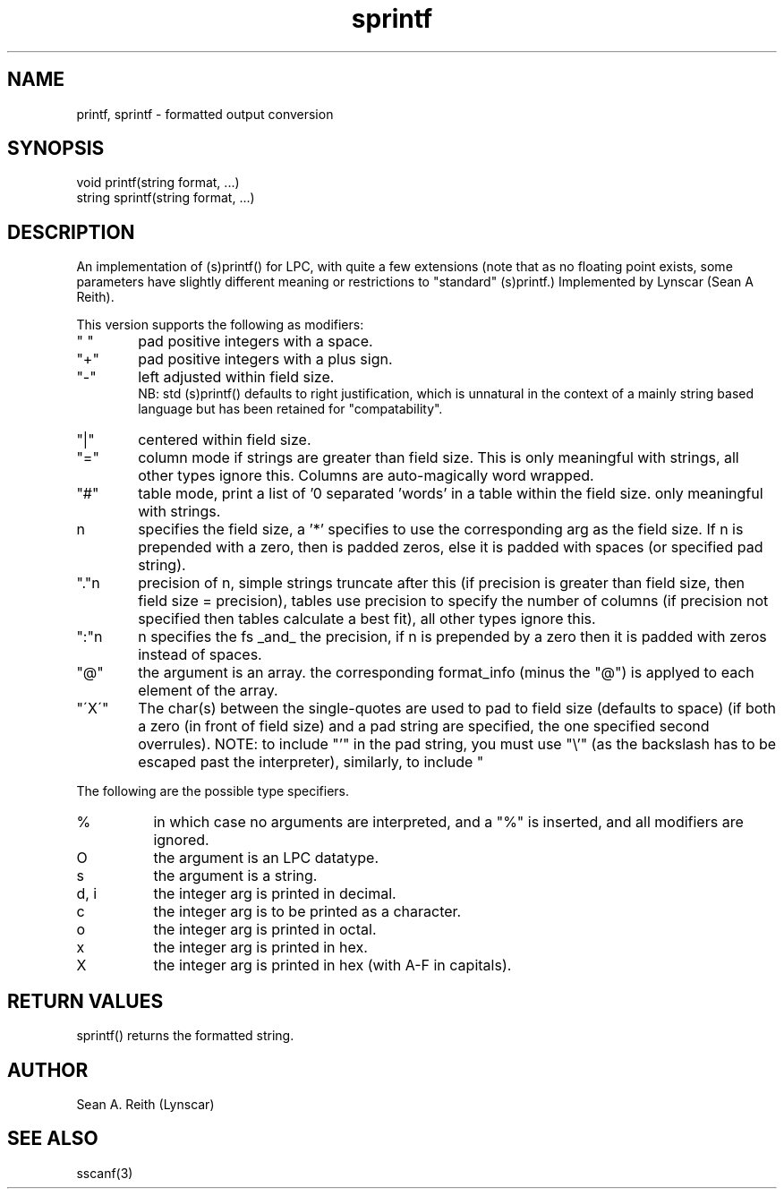 .\"formatted output conversion
.TH sprintf 3

.SH NAME
printf, sprintf - formatted output conversion

.SH SYNOPSIS
.nf
void printf(string format, ...)
string sprintf(string format, ...)

.SH DESCRIPTION
An implementation of (s)printf() for LPC, with quite a few extensions
(note that as no floating point exists, some parameters have slightly
different meaning or restrictions to "standard" (s)printf.)
Implemented by Lynscar (Sean A Reith).
.PP
This version supports the following as modifiers:
.TP 6
" "
pad positive integers with a space.
.TP
"+"
pad positive integers with a plus sign.
.TP
"-"
left adjusted within field size.
.br
NB: std (s)printf() defaults to right justification, which is unnatural
in the context of a mainly string based language but has been retained for
"compatability".
.TP
"|"
centered within field size.
.TP
"="
column mode if strings are greater than field size. This is only
meaningful with strings, all other types ignore this. Columns are
auto-magically word wrapped.
.TP
"#"
table mode, print a list of '\n' separated 'words' in a
table within the field size.  only meaningful with strings.
.TP
n
specifies the field size, a '*' specifies to use the corresponding
arg as the field size.  If n is prepended with a zero, then is padded
zeros, else it is padded with spaces (or specified pad string).
.TP
"."n
precision of n, simple strings truncate after this (if precision is
greater than field size, then field size = precision), tables use
precision to specify the number of columns (if precision not specified
then tables calculate a best fit), all other types ignore this.
.TP
":"n
n specifies the fs _and_ the precision, if n is prepended by a zero
then it is padded with zeros instead of spaces.
.TP
"@"
the argument is an array.  the corresponding format_info (minus the
"@") is applyed to each element of the array.
.TP
"\'X\'"
The char(s) between the single-quotes are used to pad to field
size (defaults to space) (if both a zero (in front of field
size) and a pad string are specified, the one specified second
overrules).  NOTE:  to include "'" in the pad string, you must
use "\\'" (as the backslash has to be escaped past the
interpreter), similarly, to include "\" requires "\\\\".
.PP
The following are the possible type specifiers.
.TP 8
%
in which case no arguments are interpreted, and a "%" is inserted, and
all modifiers are ignored.
.TP
O
the argument is an LPC datatype.
.TP
s
the argument is a string.
.TP
d, i
the integer arg is printed in decimal.
.TP
c
the integer arg is to be printed as a character.
.TP
o
the integer arg is printed in octal.
.TP
x
the integer arg is printed in hex.
.TP
X
the integer arg is printed in hex (with A-F in capitals).

.SH RETURN VALUES
sprintf() returns the formatted string.

.SH AUTHOR
Sean A. Reith (Lynscar)

.SH SEE ALSO
sscanf(3)
